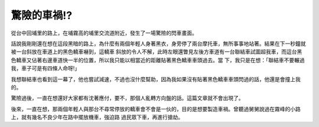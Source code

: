 驚險的車禍!?
================================================================================

從台中回埔里的路上，在埔霧高的埔里交流道附近，發生了一場驚險的閃車畫面。

話說我剛剛還在想在這段黑暗的路上，為什麼有兩個年輕人身著黑衣，身旁停了兩台摩托車，無所事事地站著。結果在下一秒鐘就被一台斜放在車道上的黑色轎車嚇到，這轎車
斜放的令人不解，此時左眼還瞥見左後方車道有一台聯結車試圖超我車，而這台黑色轎車又佔著右邊車道快一半的位置，所以我只能以相當近的距離貼著黑色轎車車頭過去。當
下，我只是在想：「聯結車不要輾過我，車子可是有四條人命呀!」

我想聯結車也看到這一幕了，他也嘗試減速，不過也沒什麼幫助，因為我如果沒有貼著黑色轎車車頭閃過的話，他還是會撞上我的。

驚險過後，一直在想還好大家都有沈著應付，要不，那個人亂轉方向盤的話。這篇文章就不會出現了。

後來，一直在想，那兩個年輕人與那台不尋常停放的轎車會不會是一伙的，目的是想要製造車禍。曾聽過舅舅說過在霧峰的小路上，就有幾名不良少年在路中擺放機車，強迫路
過民眾下車，再進行搶劫。

.. author:: default
.. categories:: chinese
.. tags:: 
.. comments::